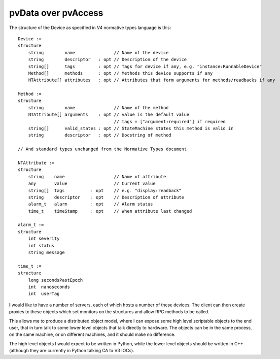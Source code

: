 pvData over pvAccess
====================

The structure of the Device as specified in V4 normative types language is this::

    Device :=
    structure
        string        name               // Name of the device
        string        descriptor   : opt // Description of the device
        string[]      tags         : opt // Tags for device if any, e.g. "instance:RunnableDevice"
        Method[]      methods      : opt // Methods this device supports if any
        NTAttribute[] attributes   : opt // Attributes that form arguments for methods/readbacks if any
    
    Method :=
    structure
        string        name               // Name of the method
        NTAttribute[] arguments    : opt // value is the default value
                                         // tags = ["argument:required"] if required
        string[]      valid_states : opt // StateMachine states this method is valid in
        string        descriptor   : opt // Docstring of method

    // And standard types unchanged from the Normative Types document
    
    NTAttribute :=
    structure
        string    name                   // Name of attribute
        any       value                  // Current value
        string[]  tags          : opt    // e.g. "display:readback"
        string    descriptor    : opt    // Description of attribute
        alarm_t   alarm         : opt    // Alarm status
        time_t    timeStamp     : opt    // When attribute last changed
     
    alarm_t :=
    structure
        int severity
        int status
        string message
     
    time_t :=
    structure
        long secondsPastEpoch
        int  nanoseconds
        int  userTag

I would like to have a number of servers, each of which hosts a number of these devices.
The client can then create proxies to these objects which set monitors on the structures
and allow RPC methods to be called.

This allows me to produce a distributed object model, where I can expose some high level
scriptable objects to the end user, that in turn talk to some lower level objects that
talk directly to hardware. The objects can be in the same process, on the same machine,
or on different machines, and it should make no difference.

The high level objects I would expect to be written in Python, while the lower level
objects should be written in C++ (although they are currently in Python talking CA to
V3 IOCs).
